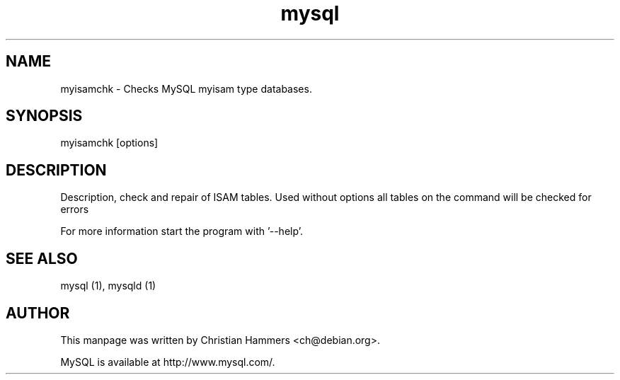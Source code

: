 .TH mysql 1 "17 March 2003" "MySQL 3.23" "MySQL database"
.SH NAME
myisamchk \- Checks MySQL myisam type databases. 
.SH SYNOPSIS
myisamchk [options]
.SH DESCRIPTION
Description, check and repair of ISAM tables.
Used without options all tables on the command will be checked for errors

For more information start the program with '--help'.
.SH "SEE ALSO"
mysql (1), mysqld (1)
.SH AUTHOR
This manpage was written by Christian Hammers <ch@debian.org>.

MySQL is available at http://www.mysql.com/.
.\" end of man page
